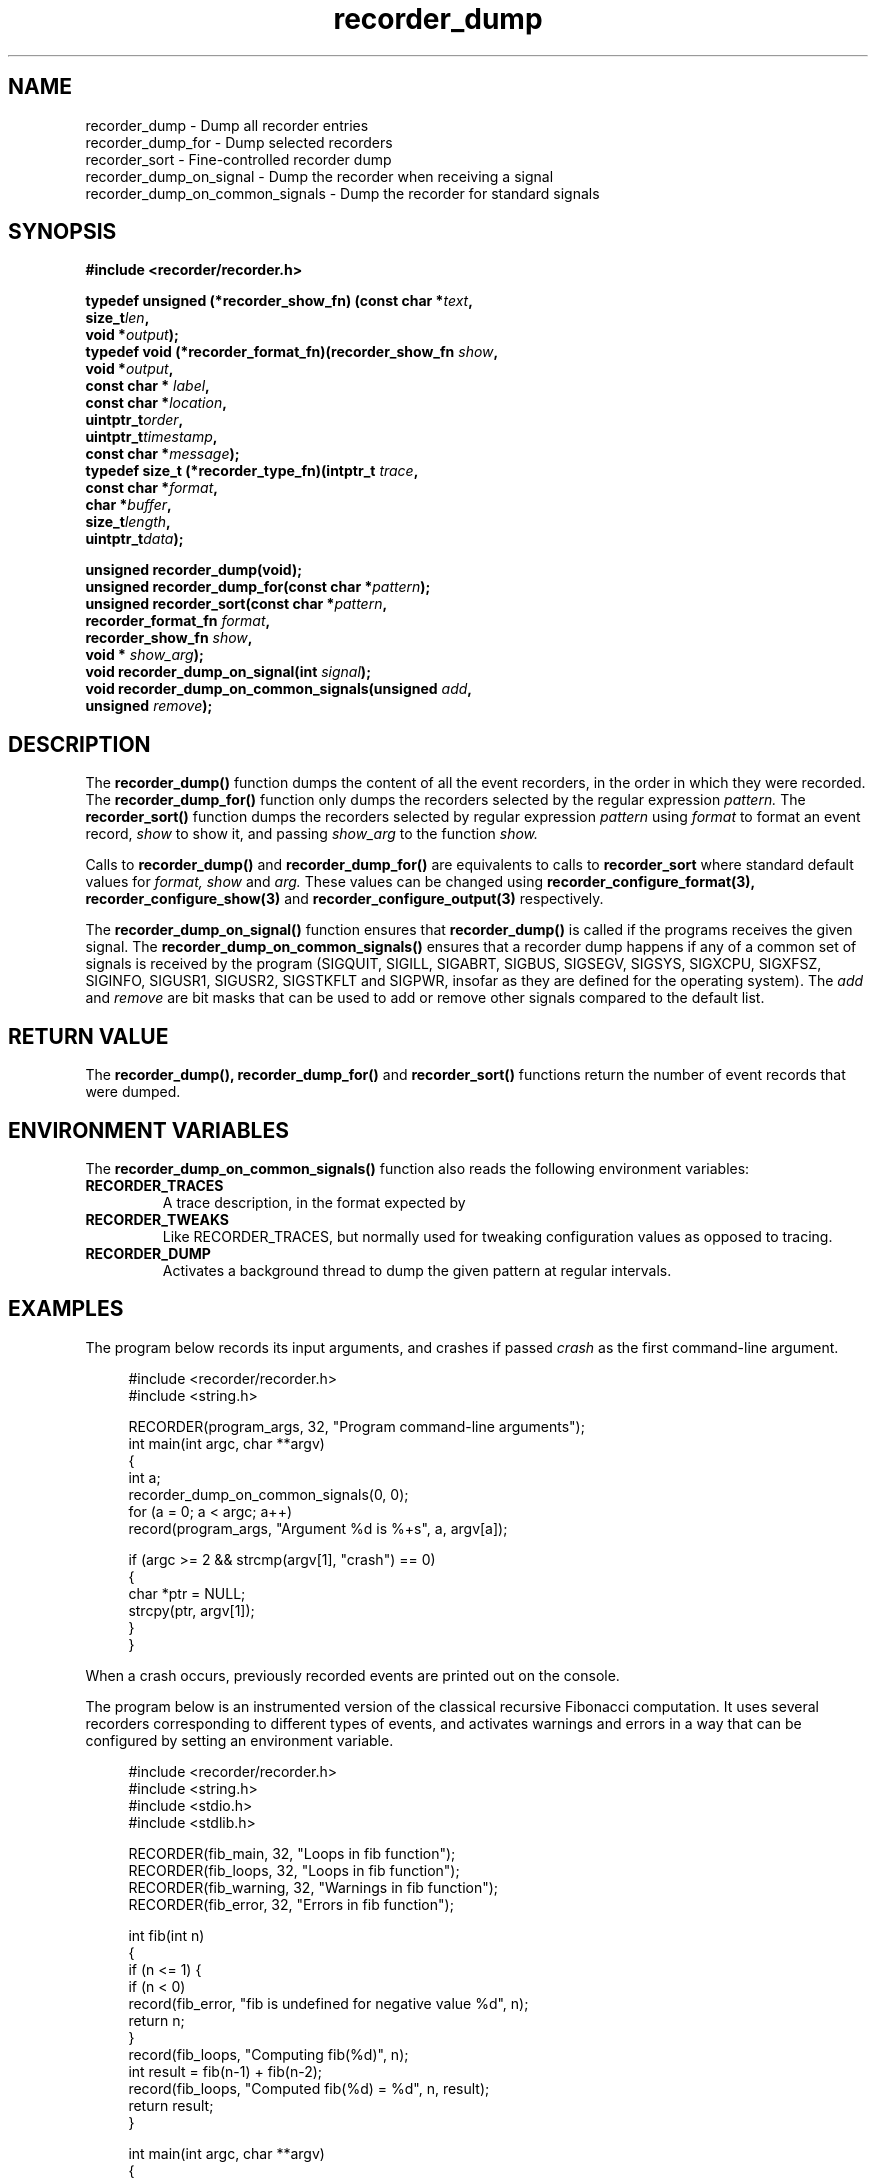 .\" ****************************************************************************
.\"  recorder_dump.3                                           recorder library
.\" ****************************************************************************
.\"
.\"   File Description:
.\"
.\"     Man page for the recorder library
.\"
.\"     This documents recorder_dump(3), recorder_dump_for(3), recorder_sort(3)
.\"
.\"
.\"
.\"
.\"
.\"
.\" ****************************************************************************
.\"  (C) 2019 Christophe de Dinechin <christophe@dinechin.org>
.\" %%%LICENSE_START(LGPLv2+_DOC_FULL)
.\" This is free documentation; you can redistribute it and/or
.\" modify it under the terms of the GNU Lesser General Public License as
.\" published by the Free Software Foundation; either version 2 of
.\" the License, or (at your option) any later version.
.\"
.\" The GNU Lesser General Public License's references to "object code"
.\" and "executables" are to be interpreted as the output of any
.\" document formatting or typesetting system, including
.\" intermediate and printed output.
.\"
.\" This manual is distributed in the hope that it will be useful,
.\" but WITHOUT ANY WARRANTY; without even the implied warranty of
.\" MERCHANTABILITY or FITNESS FOR A PARTICULAR PURPOSE.  See the
.\" GNU Lesser General Public License for more details.
.\"
.\" You should have received a copy of the GNU General Public
.\" License along with this manual; if not, see
.\" <http://www.gnu.org/licenses/>.
.\" %%%LICENSE_END
.\" ****************************************************************************

.TH recorder_dump 3  "2019-03-09" "1.0" "Recorder Library"

.\" ----------------------------------------------------------------------------
.SH NAME
.\" ----------------------------------------------------------------------------
recorder_dump \- Dump all recorder entries
.br
recorder_dump_for \- Dump selected recorders
.br
recorder_sort \- Fine-controlled recorder dump
.br
recorder_dump_on_signal \- Dump the recorder when receiving a signal
.br
recorder_dump_on_common_signals \- Dump the recorder for standard signals


.\" ----------------------------------------------------------------------------
.SH SYNOPSIS
.\" ----------------------------------------------------------------------------
.nf
.B #include <recorder/recorder.h>
.PP
.BI "typedef unsigned (*recorder_show_fn) (const char *" text ","
.BI "                                      size_t" len ","
.BI "                                      void *" output ");"
.BI "typedef void (*recorder_format_fn)(recorder_show_fn " show ","
.BI "                                   void *" output ","
.BI "                                   const char * "label ","
.BI "                                   const char *" location ","
.BI "                                   uintptr_t" order ","
.BI "                                   uintptr_t" timestamp ","
.BI "                                   const char *" message ");"
.BI "typedef size_t (*recorder_type_fn)(intptr_t " trace ","
.BI "                                   const char *" format ","
.BI "                                   char *" buffer ","
.BI "                                   size_t" length ","
.BI "                                   uintptr_t" data ");"
.PP
.BI "unsigned recorder_dump(void);"
.BI "unsigned recorder_dump_for(const char *" pattern ");"
.BI "unsigned recorder_sort(const char *" pattern ","
.BI "                       recorder_format_fn " format ","
.BI "                       recorder_show_fn " show ","
.BI "                       void * " show_arg ");"
.BI "void recorder_dump_on_signal(int " signal ");"
.BI "void recorder_dump_on_common_signals(unsigned " add ","
.BI "                                     unsigned " remove ");"
.fi
.PP


.\" ----------------------------------------------------------------------------
.SH DESCRIPTION
.\" ----------------------------------------------------------------------------
.PP
The
.BR recorder_dump()
function dumps the content of all the event recorders, in the order in
which they were recorded. The
.BR recorder_dump_for()
function only dumps the recorders selected by the regular expression
.I pattern.
The
.BR recorder_sort()
function dumps the recorders selected by regular expression
.I pattern
using
.I format
to format an event record,
.I show
to show it, and passing
.I show_arg
to the function
.I show.

.PP
Calls to
.BR recorder_dump()
and
.BR recorder_dump_for()
are equivalents to calls to
.BR recorder_sort
where standard default values for
.I format,
.I show
and
.I arg.
These values can be changed using
.BR recorder_configure_format(3),
.BR recorder_configure_show(3)
and
.BR recorder_configure_output(3)
respectively.

.PP
The
.BR recorder_dump_on_signal()
function ensures that
.BR recorder_dump()
is called if the programs receives the given signal.
The
.BR recorder_dump_on_common_signals()
ensures that a recorder dump happens if any of a common set of
signals is received by the program (SIGQUIT, SIGILL, SIGABRT, SIGBUS,
SIGSEGV, SIGSYS, SIGXCPU, SIGXFSZ, SIGINFO, SIGUSR1, SIGUSR2,
SIGSTKFLT and SIGPWR, insofar as they are defined for the operating system).
The
.I add
and
.I remove
are bit masks that can be used to add or remove other signals compared
to the default list.


.\" ----------------------------------------------------------------------------
.SH RETURN VALUE
.\" ----------------------------------------------------------------------------
.PP
The
.BR recorder_dump(),
.BR recorder_dump_for()
and
.BR recorder_sort()
functions return the number of event records that were dumped.


.\" ----------------------------------------------------------------------------
.SH ENVIRONMENT VARIABLES
.\" ----------------------------------------------------------------------------
.PP
The
.BR recorder_dump_on_common_signals()
function also reads the following environment variables:

.TP
.B RECORDER_TRACES
A trace description, in the format expected by
.TR recorder_trace_set(3).

.TP
.B RECORDER_TWEAKS
Like RECORDER_TRACES, but normally used for tweaking configuration
values as opposed to tracing.

.TP
.B RECORDER_DUMP
Activates a background thread to dump the given pattern at regular intervals.


.\" ----------------------------------------------------------------------------
.SH EXAMPLES
.\" ----------------------------------------------------------------------------
.PP
The program below records its input arguments, and crashes if passed
.I crash
as the first command-line argument.
.PP
.in +4n
.EX
#include <recorder/recorder.h>
#include <string.h>

RECORDER(program_args, 32, "Program command-line arguments");
int main(int argc, char **argv)
{
    int a;
    recorder_dump_on_common_signals(0, 0);
    for (a = 0; a < argc; a++)
        record(program_args, "Argument %d is %+s", a, argv[a]);

    if (argc >= 2 && strcmp(argv[1], "crash") == 0)
    {
        char *ptr = NULL;
        strcpy(ptr, argv[1]);
    }
}
.EE
.in -4n
.PP
When a crash occurs, previously recorded events are printed out on the
console.

.PP
The program below is an instrumented version of the classical
recursive Fibonacci computation. It uses several recorders
corresponding to different types of events, and activates warnings and
errors in a way that can be configured by setting an environment variable.
.PP
.in +4n
.EX
#include <recorder/recorder.h>
#include <string.h>
#include <stdio.h>
#include <stdlib.h>

RECORDER(fib_main,    32, "Loops in fib function");
RECORDER(fib_loops,   32, "Loops in fib function");
RECORDER(fib_warning, 32, "Warnings in fib function");
RECORDER(fib_error,   32, "Errors in fib function");

int fib(int n)
{
    if (n <= 1) {
        if (n < 0)
            record(fib_error, "fib is undefined for negative value %d", n);
        return n;
    }
    record(fib_loops, "Computing fib(%d)", n);
    int result = fib(n-1) + fib(n-2);
    record(fib_loops, "Computed fib(%d) = %d", n, result);
    return result;
}

int main(int argc, char **argv)
{
    int a;
    recorder_dump_on_common_signals(0, 0);
    recorder_trace_set(".*_warning=35 .*_error");
    recorder_trace_set(getenv("FIB_TRACES"));
    for (a = 1; a < argc; a++) {
        int n = atoi(argv[a]);
        if (n >= RECORDER_TRACE(fib_warning))
            record(fib_warning, "Computing for %d may take a while", n);
        printf("fib(%d) = %d\n", n, fib(n));
        if (n >= RECORDER_TRACE(fib_warning))
            record(fib_warning, "Computation for %d finally completed", n);
    }
}
.EE
.in -4n
.PP
This program will produce an output similar to the following:
.PP
.in +4n
.EX
% fib 1 2 3 4 10 20 30 35 10 40 -1
fib(1) = 1
fib(2) = 1
fib(3) = 2
fib(4) = 3
fib(10) = 55
fib(20) = 6765
fib(30) = 832040
[2714667 0.177725] fib_warning: Computing for 35 may take a while
fib(35) = 9227465
[32575370 1.859156] fib_warning: Computation for 35 finally completed
fib(10) = 55
[32575547 1.859171] fib_warning: Computing for 40 may take a while
fib(40) = 102334155
[363735828 20.527882] fib_warning: Computation for 40 finally completed
[363735829 20.527887] fib_error: fib is undefined for negative value -1
fib(-1) = -1
.EE
.in -4n
The first column in trace outputs is the number of events that were
recorded. THe second column is the time in seconds since the program
started.

.PP
The same program can also be run with additional tracing or warnings,
for example:
.PP
.in +4n
.EX
% FIB_TRACES="recorder_location fib_loops fib_warning=3" /tmp/fib 3 4
/tmp/fib.c:33:[82 0.000496] fib_warning: Computing for 3 may take a while
/tmp/fib.c:18:[83 0.000561] fib_loops: Computing fib(3)
/tmp/fib.c:18:[84 0.000570] fib_loops: Computing fib(2)
/tmp/fib.c:20:[85 0.000575] fib_loops: Computed fib(2) = 1
/tmp/fib.c:20:[86 0.000581] fib_loops: Computed fib(3) = 2
fib(3) = 2
/tmp/fib.c:36:[87 0.000590] fib_warning: Computation for 3 finally completed
/tmp/fib.c:33:[88 0.000596] fib_warning: Computing for 4 may take a while
/tmp/fib.c:18:[89 0.000601] fib_loops: Computing fib(4)
/tmp/fib.c:18:[90 0.000607] fib_loops: Computing fib(3)
/tmp/fib.c:18:[91 0.000612] fib_loops: Computing fib(2)
/tmp/fib.c:20:[92 0.000619] fib_loops: Computed fib(2) = 1
/tmp/fib.c:20:[93 0.000625] fib_loops: Computed fib(3) = 2
/tmp/fib.c:18:[94 0.000664] fib_loops: Computing fib(2)
/tmp/fib.c:20:[95 0.000707] fib_loops: Computed fib(2) = 1
/tmp/fib.c:20:[96 0.000724] fib_loops: Computed fib(4) = 3
fib(4) = 3
/tmp/fib.c:36:[97 0.000741] fib_warning: Computation for 4 finally completed
.EE
.in -4n

.\" ----------------------------------------------------------------------------
.SH BUGS
.\" ----------------------------------------------------------------------------
.PP
The current signal handling mechanism does not yet use
.BR sigaltstack(2)
and consequently is not robust to stack overflow. It is also known to
fail for repeated signals. SIGINFO (and the associated Control-T
keyboard shortcut) do not exist on Linux, which is a pity.

.PP
Bugs should be reported using https://github.com/c3d/recorder/issues.


.\" ----------------------------------------------------------------------------
.SH SEE ALSO
.\" ----------------------------------------------------------------------------
.BR RECORDER_DEFINE (3),
.BR RECORDER_DECLARE (3)
.br
.BR recorder_dump (3),
.BR recorder_dump_for (3),
.br
.BR recorder_configure_output (3),
.BR recorder_configure_show (3)
.br
.BR recorder_configure_format (3),
.BR recorder_configure_type (3)

.PP
Additional documentation and tutorials can be found
at https://github.com/c3d/recorder.


.\" ----------------------------------------------------------------------------
.SH AUTHOR
.\" ----------------------------------------------------------------------------
Written by Christophe de Dinechin
